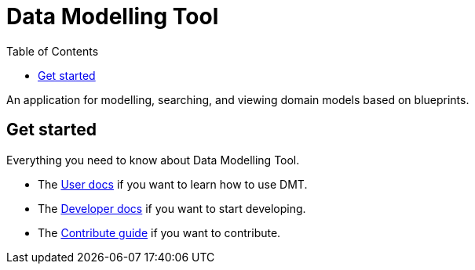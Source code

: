 = Data Modelling Tool
:toc:
:icons: font
:hide-uri-scheme:

An application for modelling, searching, and viewing domain models based on blueprints.

== Get started

Everything you need to know about Data Modelling Tool.

* The xref:user-manual.adoc[User docs] if you want to learn how to use DMT.
* The xref:developer-manual.adoc[Developer docs] if you want to start developing.
* The xref:contribute-guide.adoc[Contribute guide] if you want to contribute.